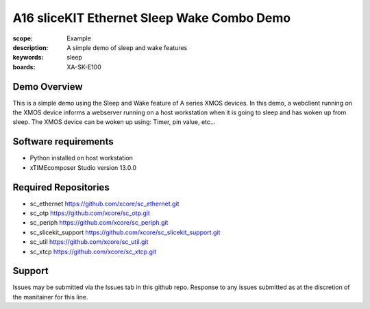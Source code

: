 A16 sliceKIT Ethernet Sleep Wake Combo Demo
===========================================

:scope: Example
:description: A simple demo of sleep and wake features
:keywords: sleep
:boards: XA-SK-E100

Demo Overview
-------------

This is a simple demo using the Sleep and Wake feature of A series XMOS devices. In this demo, a webclient running on the XMOS device informs a webserver running on a host workstation when it is going to sleep and has woken up from sleep. The XMOS device can be woken up using: Timer, pin value, etc...

Software requirements
---------------------

- Python installed on host workstation
- xTIMEcomposer Studio version 13.0.0

Required Repositories
---------------------

- sc_ethernet https://github.com/xcore/sc_ethernet.git
- sc_otp https://github.com/xcore/sc_otp.git
- sc_periph https://github.com/xcore/sc_periph.git
- sc_slicekit_support https://github.com/xcore/sc_slicekit_support.git
- sc_util https://github.com/xcore/sc_util.git
- sc_xtcp https://github.com/xcore/sc_xtcp.git

Support
-------

Issues may be submitted via the Issues tab in this github repo. Response to any issues submitted as at the discretion of the manitainer for this line.
